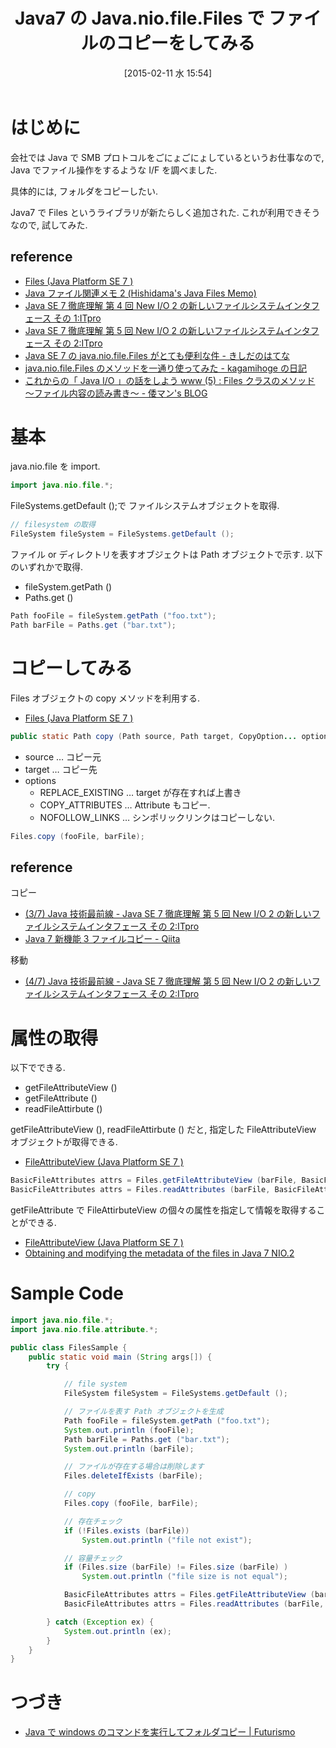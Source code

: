 #+BLOG: Futurismo
#+POSTID: 2976
#+DATE: [2015-02-11 水 15:54]
#+OPTIONS: toc:nil num:nil todo:nil pri:nil tags:nil ^:nil TeX:nil
#+CATEGORY: 技術メモ
#+TAGS: Java
#+DESCRIPTION:Java7 の Fiels.nio.file.Files で ファイルのコピーをしてみる
#+TITLE: Java7 の Java.nio.file.Files で ファイルのコピーをしてみる

#+BEGIN_HTML
<a href="http://futurismo.biz/wp-content/uploads/java.png"><img alt="" src="http://futurismo.biz/wp-content/uploads/java.png" width="256" height="256" /></a>
#+END_HTML

* はじめに
  会社では Java で SMB プロトコルをごにょごにょしているというお仕事なので, 
  Java でファイル操作をするような I/F を調べました.
  
  具体的には, フォルダをコピーしたい. 

  Java7 で Files というライブラリが新たらしく追加された.
  これが利用できそうなので, 試してみた.
  
** reference
  - [[http://docs.oracle.com/javase/jp/7/api/java/nio/file/Files.html][Files (Java Platform SE 7 )]]
  - [[http://www.ne.jp/asahi/hishidama/home/tech/java/files.html][Java ファイル関連メモ 2 (Hishidama's Java Files Memo)]]
  - [[http://itpro.nikkeibp.co.jp/article/COLUMN/20110725/362803/?ST=develop][Java SE 7 徹底理解  第 4 回 New I/O 2 の新しいファイルシステムインタフェース その 1:ITpro]]
  - [[http://itpro.nikkeibp.co.jp/article/COLUMN/20110830/367909/][Java SE 7 徹底理解  第 5 回 New I/O 2 の新しいファイルシステムインタフェース その 2:ITpro]]
  - [[http://d.hatena.ne.jp/nowokay/20110707][Java SE 7 の java.nio.file.Files がとても便利な件 - きしだのはてな]]
  - [[http://kagamihoge.hatenablog.com/entry/20130110/1357810886][java.nio.file.Files のメソッドを一通り使ってみた - kagamihoge の日記]]
  - [[http://waman.hatenablog.com/entry/20120515/1337044411][これからの「 Java I/O 」の話をしよう www (5) : Files クラスのメソッド  〜ファイル内容の読み書き〜 - 倭マン's BLOG]]

* 基本
  java.nio.file を import.

#+begin_src java
import java.nio.file.*; 
#+end_src

  FileSystems.getDefault ();で ファイルシステムオブジェクトを取得.

#+begin_src java
// filesystem の取得
FileSystem fileSystem = FileSystems.getDefault ();
#+end_src

  ファイル or ディレクトリを表すオブジェクトは Path オブジェクトで示す.
  以下のいずれかで取得.
  - fileSystem.getPath ()
  - Paths.get ()

#+begin_src java
Path fooFile = fileSystem.getPath ("foo.txt");
Path barFile = Paths.get ("bar.txt");
#+end_src

* コピーしてみる
  Files オブジェクトの copy メソッドを利用する.
  - [[http://docs.oracle.com/javase/jp/7/api/java/nio/file/Files.html#copy (java.nio.file.Path,%20java.nio.file.Path,%20java.nio.file.CopyOption...)][Files (Java Platform SE 7 )]]

#+begin_src java
public static Path copy (Path source, Path target, CopyOption... options) throws IOException
#+end_src

  - source ... コピー元
  - target ... コピー先
  - options
    - REPLACE_EXISTING ...  target が存在すれば上書き
    - COPY_ATTRIBUTES ... Attribute もコピー.
    - NOFOLLOW_LINKS ... シンポリックリンクはコピーしない.

#+begin_src java
Files.copy (fooFile, barFile);
#+end_src

** reference
  コピー
  - [[http://itpro.nikkeibp.co.jp/article/COLUMN/20110830/367909/?ST=develop&P=3][(3/7) Java 技術最前線 - Java SE 7 徹底理解  第 5 回 New I/O 2 の新しいファイルシステムインタフェース その 2:ITpro]]
  - [[http://qiita.com/asahina_dev/items/ce85cc4ddec2543b99f0][Java 7 新機能 3 ファイルコピー - Qiita]]
  移動
  - [[http://itpro.nikkeibp.co.jp/article/COLUMN/20110830/367909/?ST=develop&P=4][(4/7) Java 技術最前線 - Java SE 7 徹底理解  第 5 回 New I/O 2 の新しいファイルシステムインタフェース その 2:ITpro]]

* 属性の取得
  以下でできる.
  - getFileAttributeView ()
  - getFileAttribute ()
  - readFileAttirbute ()

  getFileAttributeView (), readFileAttirbute () だと, 
  指定した FileAttributeView オブジェクトが取得できる.
  - [[http://docs.oracle.com/javase/7/docs/api/java/nio/file/attribute/FileAttributeView.html][FileAttributeView (Java Platform SE 7 )]]

#+begin_src java
BasicFileAttributes attrs = Files.getFileAttributeView (barFile, BasicFileAttributeView.class);
BasicFileAttributes attrs = Files.readAttributes (barFile, BasicFileAttributes.class);
#+end_src

  getFileAttribute で FileAttirbuteView の個々の属性を指定して情報を取得することができる.
  - [[http://docs.oracle.com/javase/7/docs/api/java/nio/file/attribute/FileAttributeView.html][FileAttributeView (Java Platform SE 7 )]]
  - [[http://www.javabeat.net/obtaining-and-modifying-the-metadata-of-the-files-in-java-7-nio-2/][Obtaining and modifying the metadata of the files in Java 7 NIO.2]]

* Sample Code

#+begin_src java
import java.nio.file.*;
import java.nio.file.attribute.*;

public class FilesSample {
	public static void main (String args[]) {
		try {
		
			// file system
			FileSystem fileSystem = FileSystems.getDefault ();

			// ファイルを表す Path オブジェクトを生成
			Path fooFile = fileSystem.getPath ("foo.txt");
			System.out.println (fooFile);
			Path barFile = Paths.get ("bar.txt");
			System.out.println (barFile);

			// ファイルが存在する場合は削除します
			Files.deleteIfExists (barFile);

			// copy
			Files.copy (fooFile, barFile);

			// 存在チェック
			if (!Files.exists (barFile)) 
				System.out.println ("file not exist");
		
			// 容量チェック
			if (Files.size (barFile) != Files.size (barFile) ) 
				System.out.println ("file size is not equal");

			BasicFileAttributes attrs = Files.getFileAttributeView (barFile, BasicFileAttributeView.class);
			BasicFileAttributes attrs = Files.readAttributes (barFile, BasicFileAttributes.class);

		} catch (Exception ex) {
			System.out.println (ex);
		}
	}
}
#+end_src

* つづき
  - [[http://futurismo.biz/archives/2978][Java で windows のコマンドを実行してフォルダコピー | Futurismo]]
